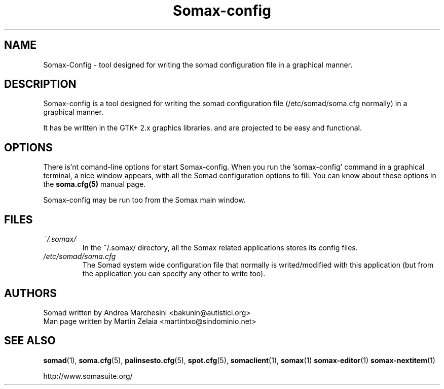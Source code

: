.\" Process this file with
.\" groff -man -Tascii foo.1
.TH "Somax-config" "1" "2007 Jan 28" "" "User Command"
.SH "NAME"
.LP 
Somax\-Config \- tool designed for writing the somad configuration file in a graphical manner.
.SH "DESCRIPTION"
.LP 
Somax\-config is a tool designed for writing the somad configuration file (/etc/somad/soma.cfg normally) in a graphical manner.

It has be written in the GTK+ 2.x graphics libraries. and are projected to be easy and functional.
.SH "OPTIONS"
.LP 
There is'nt comand\-line options for start Somax\-config. When you run the 'somax\-config' command in a graphical terminal, a nice window appears, with all the Somad configuration options to fill. You can know about these options in the \fBsoma.cfg(5)\fR manual page.

Somax\-config may be run too from the Somax main window.
.SH "FILES"
.LP 
.IP \fI~/.somax/\fP 
In the ~/.somax/ directory, all the Somax related applications stores its config files.
.IP \fI/etc/somad/soma.cfg\fP 
The Somad system wide configuration file that normally is writed/modified with this application (but from the application you can specify any other to write too).
.SH "AUTHORS"
.LP 
.nf 
Somad written by Andrea Marchesini <bakunin@autistici.org>
Man page written by Martin Zelaia <martintxo@sindominio.net>
.SH "SEE ALSO"
.LP 
.BR somad (1),
.BR soma.cfg (5),
.BR palinsesto.cfg (5),
.BR spot.cfg (5),
.BR somaclient (1),
.BR somax (1)
.BR somax\-editor (1)
.BR somax\-nextitem (1)

http://www.somasuite.org/
